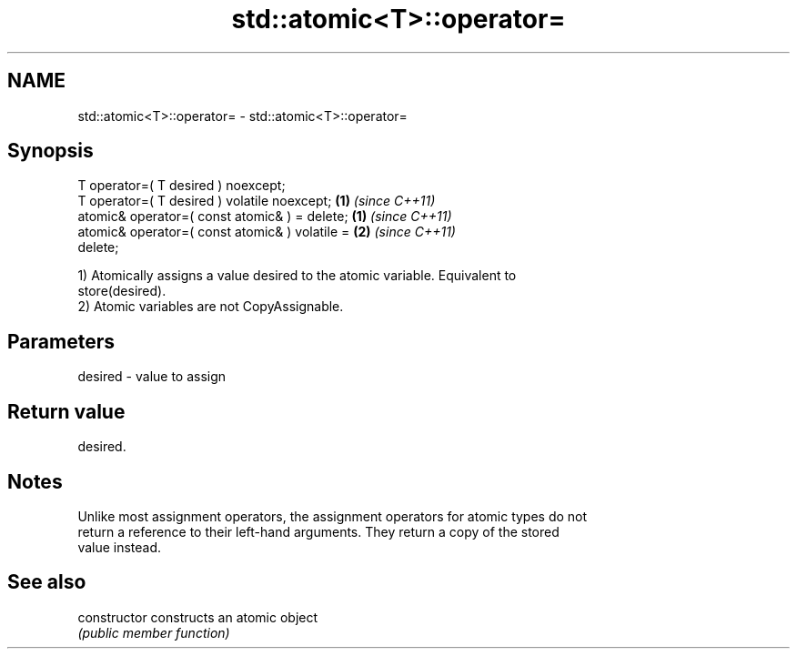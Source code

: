 .TH std::atomic<T>::operator= 3 "2019.08.27" "http://cppreference.com" "C++ Standard Libary"
.SH NAME
std::atomic<T>::operator= \- std::atomic<T>::operator=

.SH Synopsis
   T operator=( T desired ) noexcept;
   T operator=( T desired ) volatile noexcept;                      \fB(1)\fP \fI(since C++11)\fP
   atomic& operator=( const atomic& ) = delete;   \fB(1)\fP \fI(since C++11)\fP
   atomic& operator=( const atomic& ) volatile =                    \fB(2)\fP \fI(since C++11)\fP
   delete;

   1) Atomically assigns a value desired to the atomic variable. Equivalent to
   store(desired).
   2) Atomic variables are not CopyAssignable.

.SH Parameters

   desired - value to assign

.SH Return value

   desired.

.SH Notes

   Unlike most assignment operators, the assignment operators for atomic types do not
   return a reference to their left-hand arguments. They return a copy of the stored
   value instead.

.SH See also

   constructor   constructs an atomic object
                 \fI(public member function)\fP
